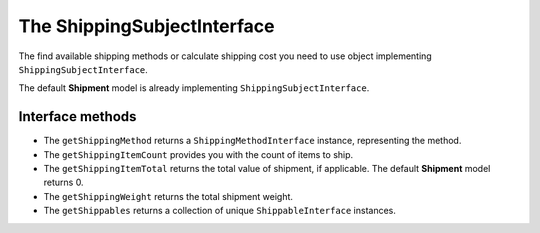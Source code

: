 The ShippingSubjectInterface
============================

The find available shipping methods or calculate shipping cost you need to use object implementing ``ShippingSubjectInterface``.

The default **Shipment** model is already implementing ``ShippingSubjectInterface``.

Interface methods
-----------------

* The ``getShippingMethod`` returns a ``ShippingMethodInterface`` instance, representing the method.
* The ``getShippingItemCount`` provides you with the count of items to ship.
* The ``getShippingItemTotal`` returns the total value of shipment, if applicable. The default **Shipment** model returns 0.
* The ``getShippingWeight`` returns the total shipment weight.
* The ``getShippables`` returns a collection of unique ``ShippableInterface`` instances.

